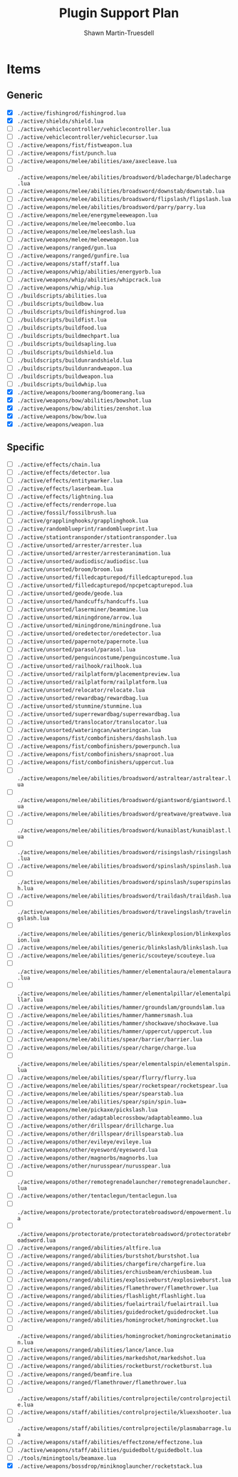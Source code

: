 #+title:Plugin Support Plan
#+author:Shawn Martin-Truesdell
#+email:shawn@martin-truesdell.com

* Items

** Generic
- [X] =./active/fishingrod/fishingrod.lua=
- [X] =./active/shields/shield.lua=
- [ ] =./active/vehiclecontroller/vehiclecontroller.lua=
- [ ] =./active/vehiclecontroller/vehiclecursor.lua=
- [ ] =./active/weapons/fist/fistweapon.lua=
- [ ] =./active/weapons/fist/punch.lua=
- [ ] =./active/weapons/melee/abilities/axe/axecleave.lua=
- [ ] =./active/weapons/melee/abilities/broadsword/bladecharge/bladecharge.lua=
- [ ] =./active/weapons/melee/abilities/broadsword/downstab/downstab.lua=
- [ ] =./active/weapons/melee/abilities/broadsword/flipslash/flipslash.lua=
- [ ] =./active/weapons/melee/abilities/broadsword/parry/parry.lua=
- [ ] =./active/weapons/melee/energymeleeweapon.lua=
- [ ] =./active/weapons/melee/meleecombo.lua=
- [ ] =./active/weapons/melee/meleeslash.lua=
- [ ] =./active/weapons/melee/meleeweapon.lua=
- [ ] =./active/weapons/ranged/gun.lua=
- [ ] =./active/weapons/ranged/gunfire.lua=
- [ ] =./active/weapons/staff/staff.lua=
- [ ] =./active/weapons/whip/abilities/energyorb.lua=
- [ ] =./active/weapons/whip/abilities/whipcrack.lua=
- [ ] =./active/weapons/whip/whip.lua=
- [ ] =./buildscripts/abilities.lua=
- [ ] =./buildscripts/buildbow.lua=
- [ ] =./buildscripts/buildfishingrod.lua=
- [ ] =./buildscripts/buildfist.lua=
- [ ] =./buildscripts/buildfood.lua=
- [ ] =./buildscripts/buildmechpart.lua=
- [ ] =./buildscripts/buildsapling.lua=
- [ ] =./buildscripts/buildshield.lua=
- [ ] =./buildscripts/buildunrandshield.lua=
- [ ] =./buildscripts/buildunrandweapon.lua=
- [ ] =./buildscripts/buildweapon.lua=
- [ ] =./buildscripts/buildwhip.lua=
- [X] =./active/weapons/boomerang/boomerang.lua=
- [X] =./active/weapons/bow/abilities/bowshot.lua=
- [X] =./active/weapons/bow/abilities/zenshot.lua=
- [X] =./active/weapons/bow/bow.lua=
- [X] =./active/weapons/weapon.lua=

** Specific

- [ ] =./active/effects/chain.lua=
- [ ] =./active/effects/detector.lua=
- [ ] =./active/effects/entitymarker.lua=
- [ ] =./active/effects/laserbeam.lua=
- [ ] =./active/effects/lightning.lua=
- [ ] =./active/effects/renderrope.lua=
- [ ] =./active/fossil/fossilbrush.lua=
- [ ] =./active/grapplinghooks/grapplinghook.lua=
- [ ] =./active/randomblueprint/randomblueprint.lua=
- [ ] =./active/stationtransponder/stationtransponder.lua=
- [ ] =./active/unsorted/arrester/arrester.lua=
- [ ] =./active/unsorted/arrester/arresteranimation.lua=
- [ ] =./active/unsorted/audiodisc/audiodisc.lua=
- [ ] =./active/unsorted/broom/broom.lua=
- [ ] =./active/unsorted/filledcapturepod/filledcapturepod.lua=
- [ ] =./active/unsorted/filledcapturepod/npcpetcapturepod.lua=
- [ ] =./active/unsorted/geode/geode.lua=
- [ ] =./active/unsorted/handcuffs/handcuffs.lua=
- [ ] =./active/unsorted/laserminer/beammine.lua=
- [ ] =./active/unsorted/miningdrone/arrow.lua=
- [ ] =./active/unsorted/miningdrone/miningdrone.lua=
- [ ] =./active/unsorted/oredetector/oredetector.lua=
- [ ] =./active/unsorted/papernote/papernote.lua=
- [ ] =./active/unsorted/parasol/parasol.lua=
- [ ] =./active/unsorted/penguincostume/penguincostume.lua=
- [ ] =./active/unsorted/railhook/railhook.lua=
- [ ] =./active/unsorted/railplatform/placementpreview.lua=
- [ ] =./active/unsorted/railplatform/railplatform.lua=
- [ ] =./active/unsorted/relocator/relocate.lua=
- [ ] =./active/unsorted/rewardbag/rewardbag.lua=
- [ ] =./active/unsorted/stunmine/stunmine.lua=
- [ ] =./active/unsorted/superrewardbag/superrewardbag.lua=
- [ ] =./active/unsorted/translocator/translocator.lua=
- [ ] =./active/unsorted/wateringcan/wateringcan.lua=
- [ ] =./active/weapons/fist/combofinishers/dashslash.lua=
- [ ] =./active/weapons/fist/combofinishers/powerpunch.lua=
- [ ] =./active/weapons/fist/combofinishers/snaproot.lua=
- [ ] =./active/weapons/fist/combofinishers/uppercut.lua=
- [ ] =./active/weapons/melee/abilities/broadsword/astraltear/astraltear.lua=
- [ ] =./active/weapons/melee/abilities/broadsword/giantsword/giantsword.lua=
- [ ] =./active/weapons/melee/abilities/broadsword/greatwave/greatwave.lua=
- [ ] =./active/weapons/melee/abilities/broadsword/kunaiblast/kunaiblast.lua=
- [ ] =./active/weapons/melee/abilities/broadsword/risingslash/risingslash.lua=
- [ ] =./active/weapons/melee/abilities/broadsword/spinslash/spinslash.lua=
- [ ] =./active/weapons/melee/abilities/broadsword/spinslash/superspinslash.lua=
- [ ] =./active/weapons/melee/abilities/broadsword/traildash/traildash.lua=
- [ ] =./active/weapons/melee/abilities/broadsword/travelingslash/travelingslash.lua=
- [ ] =./active/weapons/melee/abilities/generic/blinkexplosion/blinkexplosion.lua=
- [ ] =./active/weapons/melee/abilities/generic/blinkslash/blinkslash.lua=
- [ ] =./active/weapons/melee/abilities/generic/scouteye/scouteye.lua=
- [ ] =./active/weapons/melee/abilities/hammer/elementalaura/elementalaura.lua=
- [ ] =./active/weapons/melee/abilities/hammer/elementalpillar/elementalpillar.lua=
- [ ] =./active/weapons/melee/abilities/hammer/groundslam/groundslam.lua=
- [ ] =./active/weapons/melee/abilities/hammer/hammersmash.lua=
- [ ] =./active/weapons/melee/abilities/hammer/shockwave/shockwave.lua=
- [ ] =./active/weapons/melee/abilities/hammer/uppercut/uppercut.lua=
- [ ] =./active/weapons/melee/abilities/spear/barrier/barrier.lua=
- [ ] =./active/weapons/melee/abilities/spear/charge/charge.lua=
- [ ] =./active/weapons/melee/abilities/spear/elementalspin/elementalspin.lua=
- [ ] =./active/weapons/melee/abilities/spear/flurry/flurry.lua=
- [ ] =./active/weapons/melee/abilities/spear/rocketspear/rocketspear.lua=
- [ ] =./active/weapons/melee/abilities/spear/spearstab.lua=
- [ ] =./active/weapons/melee/abilities/spear/spin/spin.lua==
- [ ] =./active/weapons/melee/pickaxe/pickslash.lua=
- [ ] =./active/weapons/other/adaptablecrossbow/adaptableammo.lua=
- [ ] =./active/weapons/other/drillspear/drillcharge.lua=
- [ ] =./active/weapons/other/drillspear/drillspearstab.lua=
- [ ] =./active/weapons/other/evileye/evileye.lua=
- [ ] =./active/weapons/other/eyesword/eyesword.lua=
- [ ] =./active/weapons/other/magnorbs/magnorbs.lua=
- [ ] =./active/weapons/other/nurusspear/nurusspear.lua=
- [ ] =./active/weapons/other/remotegrenadelauncher/remotegrenadelauncher.lua=
- [ ] =./active/weapons/other/tentaclegun/tentaclegun.lua=
- [ ] =./active/weapons/protectorate/protectoratebroadsword/empowerment.lua=
- [ ] =./active/weapons/protectorate/protectoratebroadsword/protectoratebroadsword.lua=
- [ ] =./active/weapons/ranged/abilities/altfire.lua=
- [ ] =./active/weapons/ranged/abilities/burstshot/burstshot.lua=
- [ ] =./active/weapons/ranged/abilities/chargefire/chargefire.lua=
- [ ] =./active/weapons/ranged/abilities/erchiusbeam/erchiusbeam.lua=
- [ ] =./active/weapons/ranged/abilities/explosiveburst/explosiveburst.lua=
- [ ] =./active/weapons/ranged/abilities/flamethrower/flamethrower.lua=
- [ ] =./active/weapons/ranged/abilities/flashlight/flashlight.lua=
- [ ] =./active/weapons/ranged/abilities/fuelairtrail/fuelairtrail.lua=
- [ ] =./active/weapons/ranged/abilities/guidedrocket/guidedrocket.lua=
- [ ] =./active/weapons/ranged/abilities/homingrocket/homingrocket.lua=
- [ ] =./active/weapons/ranged/abilities/homingrocket/homingrocketanimation.lua=
- [ ] =./active/weapons/ranged/abilities/lance/lance.lua=
- [ ] =./active/weapons/ranged/abilities/markedshot/markedshot.lua=
- [ ] =./active/weapons/ranged/abilities/rocketburst/rocketburst.lua=
- [ ] =./active/weapons/ranged/beamfire.lua=
- [ ] =./active/weapons/ranged/flamethrower/flamethrower.lua=
- [ ] =./active/weapons/staff/abilities/controlprojectile/controlprojectile.lua=
- [ ] =./active/weapons/staff/abilities/controlprojectile/kluexshooter.lua=
- [ ] =./active/weapons/staff/abilities/controlprojectile/plasmabarrage.lua=
- [ ] =./active/weapons/staff/abilities/effectzone/effectzone.lua=
- [ ] =./active/weapons/staff/abilities/guidedbolt/guidedbolt.lua=
- [ ] =./tools/miningtools/beamaxe.lua=
- [X] =./active/weapons/bossdrop/miniknoglauncher/rocketstack.lua=
